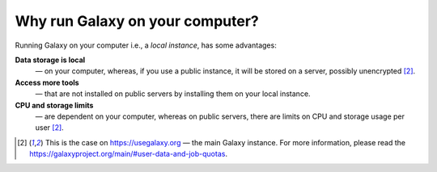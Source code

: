 .. _local-instance:

Why run Galaxy on your computer?
--------------------------------
Running Galaxy on your computer i.e., a *local instance*,
has some advantages:

**Data storage is local**
   — on your computer, whereas, if you use a public 
   instance, it will be stored on a server, possibly 
   unencrypted [2]_.

**Access more tools**
   — that are not installed on public servers by installing
   them on your local instance.

**CPU and storage limits**
   — are dependent on your computer, whereas on public 
   servers, there are limits on CPU and storage usage per 
   user [2]_.


.. Footnotes

.. [2] This is the case on https://usegalaxy.org — 
       the main Galaxy instance. 
       For more information, 
       please read the 
       https://galaxyproject.org/main/#user-data-and-job-quotas.
